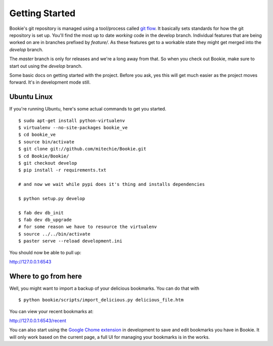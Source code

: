 Getting Started
===============

Bookie's git repository is managed using a tool/process called `git flow`_. It
basically sets standards for how the git repository is set up. You'll find the
most up to date *working* code in the develop branch. Individual features that
are being worked on are in branches prefixed by `feature/`. As these features
get to a workable state they might get merged into the `develop` branch.

The `master` branch is only for releases and we're a long away from that. So
when you check out Bookie, make sure to start out using the `develop` branch.

Some basic docs on getting started with the project. Before you ask, yes this
will get much easier as the project moves forward. It's in development mode
still.


Ubuntu Linux
------------
If you're running Ubuntu, here's some actual commands to get you started.


::

  $ sudo apt-get install python-virtualenv
  $ virtualenv --no-site-packages bookie_ve
  $ cd bookie_ve
  $ source bin/activate
  $ git clone git://github.com/mitechie/Bookie.git
  $ cd Bookie/Bookie/
  $ git checkout develop
  $ pip install -r requirements.txt

  # and now we wait while pypi does it's thing and installs dependencies

  $ python setup.py develop

  $ fab dev db_init
  $ fab dev db_upgrade
  # for some reason we have to resource the virtualenv
  $ source ../../bin/activate
  $ paster serve --reload development.ini

You should now be able to pull up:

http://127.0.0.1:6543

Where to go from here
---------------------
Well, you might want to import a backup of your delicious bookmarks. You can do
that with

::

  $ python bookie/scripts/import_delicious.py delicious_file.htm

You can view your recent bookmarks at:

http://127.0.0.1:6543/recent


You can also start using the `Google Chome extension`_ in development to save and
edit bookmarks you have in Bookie. It will only work based on the current page,
a full UI for managing your bookmarks is in the works.


.. _`git flow`: https://github.com/nvie/gitflow
.. _`Google Chome extension`: https://github.com/mitechie/delicious-chrome-extension
